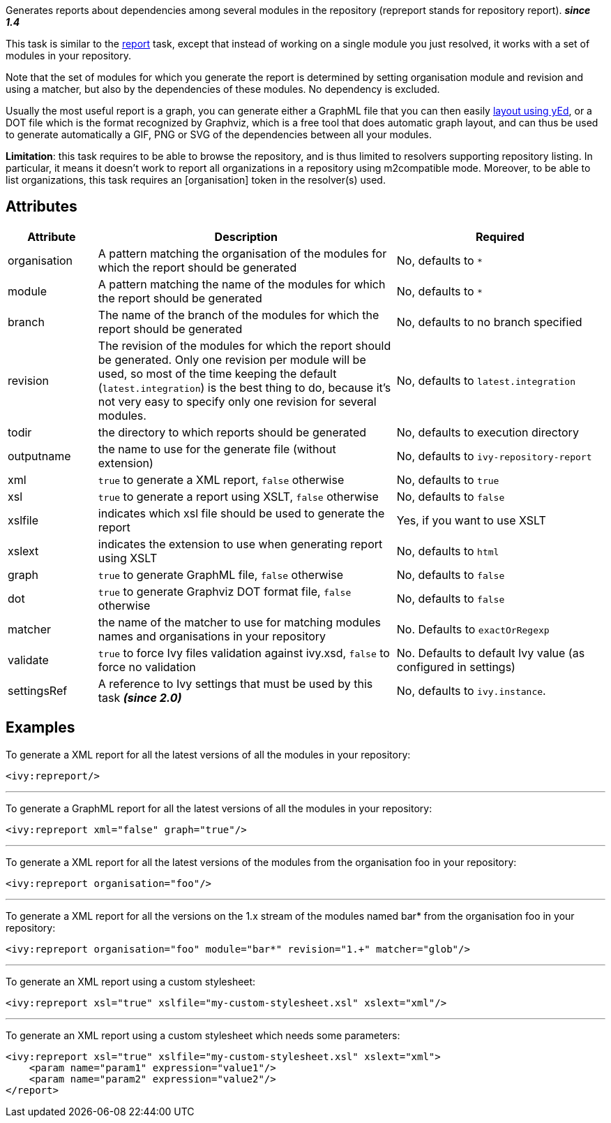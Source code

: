 ////
   Licensed to the Apache Software Foundation (ASF) under one
   or more contributor license agreements.  See the NOTICE file
   distributed with this work for additional information
   regarding copyright ownership.  The ASF licenses this file
   to you under the Apache License, Version 2.0 (the
   "License"); you may not use this file except in compliance
   with the License.  You may obtain a copy of the License at

     http://www.apache.org/licenses/LICENSE-2.0

   Unless required by applicable law or agreed to in writing,
   software distributed under the License is distributed on an
   "AS IS" BASIS, WITHOUT WARRANTIES OR CONDITIONS OF ANY
   KIND, either express or implied.  See the License for the
   specific language governing permissions and limitations
   under the License.
////

Generates reports about dependencies among several modules in the repository (repreport stands for repository report). *__since 1.4__*

This task is similar to the link:../use/report.html[report] task, except that instead of working on a single module you just resolved, it works with a set of modules in your repository.

Note that the set of modules for which you generate the report is determined by setting organisation module and revision and using a matcher, but also by the dependencies of these modules. No dependency is excluded.

Usually the most useful report is a graph, you can generate either a GraphML file that you can then easily link:../yed.html[layout using yEd], or a DOT file which is the format recognized by Graphviz, which is a free tool that does automatic graph layout, and can thus be used to generate automatically a GIF, PNG or SVG of the dependencies between all your modules.

*Limitation*: this task requires to be able to browse the repository, and is thus limited to resolvers supporting repository listing. In particular, it means it doesn't work to report all organizations in a repository using m2compatible mode.
Moreover, to be able to list organizations, this task requires an [organisation] token in the resolver(s) used.

== Attributes

[options="header",cols="15%,50%,35%"]
|=======
|Attribute|Description|Required
|organisation|A pattern matching the organisation of the modules for which the report should be generated|No, defaults to `$$*$$`
|module|A pattern matching the name of the modules for which the report should be generated|No, defaults to `$$*$$`
|branch|The name of the branch of the modules for which the report should be generated|No, defaults to no branch specified
|revision|The revision of the modules for which the report should be generated. Only one revision per module will be used, so most of the time keeping the default (`latest.integration`) is the best thing to do, because it's not very easy to specify only one revision for several modules.|No, defaults to `latest.integration`
|todir|the directory to which reports should be generated|No, defaults to execution directory
|outputname|the name to use for the generate file (without extension)|No, defaults to `ivy-repository-report`
|xml|`true` to generate a XML report, `false` otherwise|No, defaults to `true`
|xsl|`true` to generate a report using XSLT, `false` otherwise|No, defaults to `false`
|xslfile|indicates which xsl file should be used to generate the report|Yes, if you want to use XSLT
|xslext|indicates the extension to use when generating report using XSLT|No, defaults to `html`
|graph|`true` to generate GraphML file, `false` otherwise|No, defaults to `false`
|dot|`true` to generate Graphviz DOT format file, `false` otherwise|No, defaults to `false`
|matcher|the name of the matcher to use for matching modules names and organisations in your repository|No. Defaults to `exactOrRegexp`
|validate|`true` to force Ivy files validation against ivy.xsd, `false` to force no validation|No. Defaults to default Ivy value (as configured in settings)
|settingsRef|A reference to Ivy settings that must be used by this task *__(since 2.0)__*|No, defaults to `ivy.instance`.
|=======

== Examples

To generate a XML report for all the latest versions of all the modules in your repository:

[source,xml]
----
<ivy:repreport/>
----

'''

To generate a GraphML report for all the latest versions of all the modules in your repository:

[source,xml]
----
<ivy:repreport xml="false" graph="true"/>
----

'''

To generate a XML report for all the latest versions of the modules from the organisation foo in your repository:

[source,xml]
----
<ivy:repreport organisation="foo"/>
----

'''

To generate a XML report for all the versions on the 1.x stream of the modules named bar* from the organisation foo in your repository:

[source,xml]
----
<ivy:repreport organisation="foo" module="bar*" revision="1.+" matcher="glob"/>
----

'''

To generate an XML report using a custom stylesheet:

[source,xml]
----
<ivy:repreport xsl="true" xslfile="my-custom-stylesheet.xsl" xslext="xml"/>
----

'''

To generate an XML report using a custom stylesheet which needs some parameters:

[source,xml]
----
<ivy:repreport xsl="true" xslfile="my-custom-stylesheet.xsl" xslext="xml">
    <param name="param1" expression="value1"/>
    <param name="param2" expression="value2"/>
</report>
----
